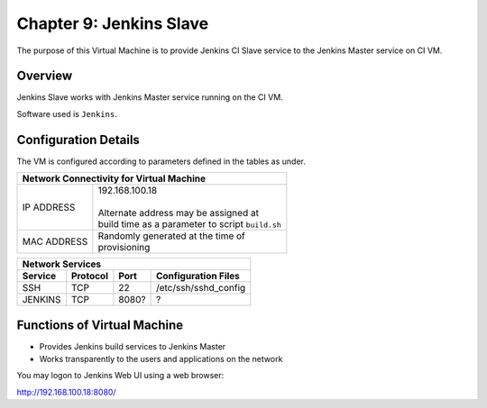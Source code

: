 .. _chapter9:

=========================
Chapter 9: Jenkins Slave
=========================

The purpose of this Virtual Machine is to provide Jenkins CI Slave service to the Jenkins Master service on CI VM.


Overview
--------

Jenkins Slave works with Jenkins Master service running on the CI VM. 

Software used is ``Jenkins``.



Configuration Details
---------------------

The VM is configured according to parameters defined in the tables as under.

+--------------------------------------------------------+
| | Network Connectivity for Virtual Machine             |
+=============+==========================================+
| IP ADDRESS  | | 192.168.100.18                         |
|             | |                                        |
|             | | Alternate address may be assigned at   |
|             | | build time as a parameter to script    |
|             |   ``build.sh``                           |
+-------------+------------------------------------------+
| MAC ADDRESS | | Randomly generated at the time of      |
|             | | provisioning                           |
+-------------+------------------------------------------+


+--------------------------------------------------------------------------------------+
| | Network Services                                                                   |
+=============+=============+==========+===============================================+
| **Service** | **Protocol**|**Port**  | **Configuration Files**                       |
+-------------+-------------+----------+-----------------------------------------------+
|SSH	      |TCP	    |22	       | | /etc/ssh/sshd_config                        |
+-------------+-------------+----------+-----------------------------------------------+
|JENKINS      |TCP	    |8080?     | | ?                                           |
+-------------+-------------+----------+-----------------------------------------------+


Functions of Virtual Machine
----------------------------

* Provides Jenkins build services to Jenkins Master
* Works transparently to the users and applications on the network


You may logon to Jenkins Web UI using a web browser:

`http://192.168.100.18:8080/ <http://192.168.100.18:8080/>`_

